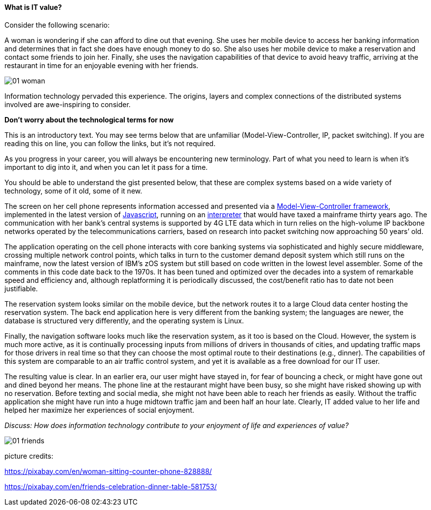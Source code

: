 ==== What is IT value?

Consider the following scenario:

A woman is wondering if she can afford to dine out that evening. She uses her mobile device to access her banking information and determines that in fact she does have enough money to do so. She also uses her mobile device to make a reservation and contact some friends to join her. Finally, she uses the navigation capabilities of that device to avoid heavy traffic, arriving at the restaurant in time for an enjoyable evening with her friends.

image::images/01-woman.jpg[]

Information technology pervaded this experience. The origins, layers and complex connections of the distributed systems involved are awe-inspiring to consider.

****
*Don't worry about the technological terms for now*

This is an introductory text. You may see terms below that are unfamiliar (Model-View-Controller, IP, packet switching). If you are reading this on line, you can follow the links, but it's not required.

As you progress in your career, you will always be encountering new terminology. Part of what you need to learn is when it's important to dig into it, and when you can let it pass for a time.

You should be able to understand the gist presented below, that these are complex systems based on a wide variety of technology, some of it old, some of it new.
****

The screen on her cell phone represents information accessed and presented via a https://en.wikipedia.org/wiki/Model%E2%80%93view%E2%80%93controller[Model-View-Controller framework], implemented in the latest version of https://developer.mozilla.org/en-US/docs/Web/JavaScript[Javascript], running on an https://en.wikipedia.org/wiki/Interpreter_(computing)[interpreter] that would have taxed a mainframe thirty years ago. The communication with her bank’s central systems is supported by 4G LTE data which in turn relies on the high-volume IP backbone networks operated by the telecommunications carriers, based on research into packet switching now approaching 50 years’ old.

The application operating on the cell phone interacts with core banking systems via sophisticated and highly secure middleware, crossing multiple network control points, which talks in turn to the customer demand deposit system which still runs on the mainframe, now the latest version of IBM’s zOS system but still based on code written in the lowest level assembler. Some of the comments in this code date back to the 1970s. It has been tuned and optimized over the decades into a system of remarkable speed and efficiency and, although replatforming it is periodically discussed, the cost/benefit ratio has to date not been justifiable.

The reservation system looks similar on the mobile device, but the network routes it to a large Cloud data center hosting the reservation system. The back end application here is very different from the banking system; the languages are newer, the database is structured very differently, and the operating system is Linux.

Finally, the navigation software looks much like the reservation system, as it too is based on the Cloud. However, the system is much more active, as it is continually processing inputs from millions of drivers in thousands of cities, and updating traffic maps for those drivers in real time so that they can choose the most optimal route to their destinations (e.g., dinner). The capabilities of this system are comparable to an air traffic control system, and yet it is available as a free download for our IT user.

The resulting value is clear. In an earlier era, our user might have stayed in, for fear of bouncing a check, or might have gone out and dined beyond her means. The phone line at the restaurant might have been busy, so she might have risked showing up with no reservation. Before texting and social media, she might not have been able to reach her friends as easily. Without the traffic application she might have run into a huge midtown traffic jam and been half an hour late. Clearly, IT added value to her life and helped her maximize her experiences of social enjoyment.

_Discuss: How does information technology contribute to your enjoyment of life and experiences of value?_

image::images/01-friends.jpg[]

picture credits:

https://pixabay.com/en/woman-sitting-counter-phone-828888/

https://pixabay.com/en/friends-celebration-dinner-table-581753/
